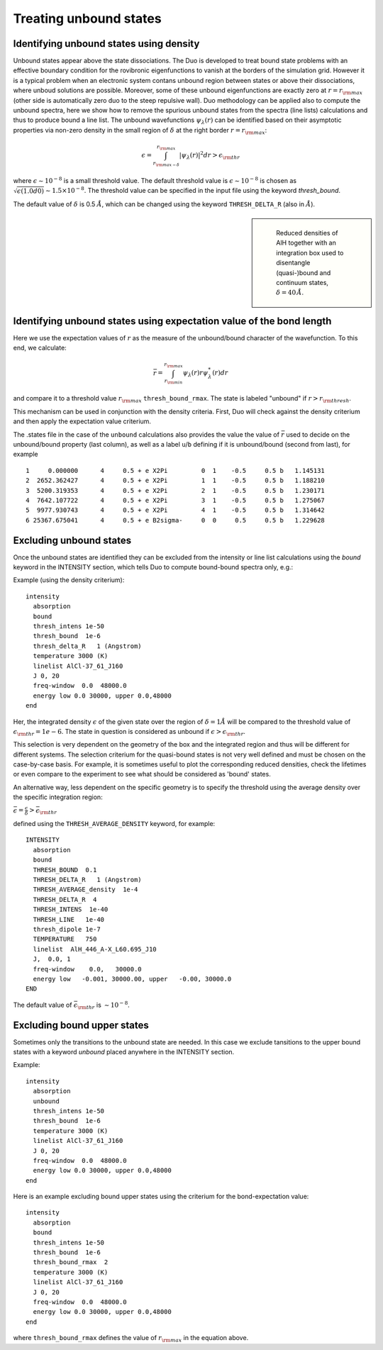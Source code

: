 .. _unboud states

Treating unbound states
=======================

Identifying unbound states using density
----------------------------------------

Unbound states appear above the state dissociations. The Duo is developed to treat bound state problems
with an effective  boundary condition for the rovibronic eigenfunctions to vanish at the borders of the simulation grid.
However it is a typical problem when an electronic system contans unbound region between states  or above  their dissociations,
where unboud solutions are possible. Moreover, some of these unbound eigenfunctions are exactly zero at
:math:`r= r_{\rm max}` (other side is automatically zero duo to the steep repulsive wall).
Duo methodology can be applied also to compute the unbound spectra, here we show how to remove the spurious unbound states from the spectra (line lists)
calculations and thus to produce bound a line list. The unbound wavefunctions :math:`\psi_{\lambda}(r)` can be identified based on their asymptotic properties
via non-zero density in the small region of :math:`\delta` at the right border :math:`r= r_{\rm max}`:

.. math::
       
       \epsilon = \int_{r_{\rm max - \delta}}^{r_{\rm max}} |\psi_{\lambda}(r)|^2 dr > \epsilon_{\rm thr}
       
where :math:`\epsilon \sim 10^{-8}` is a small threshold value. The default threshold value is  :math:`\epsilon \sim 10^{-8}` is chosen as :math:`\sqrt{\epsilon(1.0d0)} \sim 1.5 \times 10^{-8}`.
The threshold value can be specified in the input file using the keyword `thresh_bound`.

The default value of :math:`\delta`  is 0.5 :math:`\AA`, which can be changed using the keyword ``THRESH_DELTA_R`` (also in :math:`\AA`).


.. sidebar::

   .. figure:: img/AlH_density.jpg
       :alt: AlH density

       Reduced densities of AlH together with an integration box used to disentangle (quasi-)bound and continuum states, :math:`\delta = 40\,\AA`.

Identifying unbound states using expectation value of the bond length
---------------------------------------------------------------------

Here we use the expectation values of :math:`r` as the measure of the unbound/bound character of the wavefunction. To this end, we calculate:

.. math::
       
       \bar{r} = \int_{r_{\rm min}}^{r_{\rm max}} \psi_{\lambda}(r) r \psi_{\lambda}^{*}(r)  dr
        
and compare it to a threshold value :math:`r_{\rm max}` ``thresh_bound_rmax``. The state is labeled "unbound" if :math:`r>r_{\rm thresh}`. 

This mechanism can be used in conjunction with the density criteria. First, Duo will check against the density criterium and then apply the expectation value criterium. 

The .states file in the case of the ``unbound`` calculations also provides the value the value of :math:`\bar{r}` used to decide on the unbound/bound property (last column), as well as a label ``u``/``b`` defining if it is unbound/bound (second from last), for example 

::
     
           1     0.000000      4     0.5 + e X2Pi         0  1    -0.5     0.5 b   1.145131
           2  2652.362427      4     0.5 + e X2Pi         1  1    -0.5     0.5 b   1.188210
           3  5200.319353      4     0.5 + e X2Pi         2  1    -0.5     0.5 b   1.230171
           4  7642.107722      4     0.5 + e X2Pi         3  1    -0.5     0.5 b   1.275067
           5  9977.930743      4     0.5 + e X2Pi         4  1    -0.5     0.5 b   1.314642
           6 25367.675041      4     0.5 + e B2sigma-     0  0     0.5     0.5 b   1.229628
     


Excluding  unbound states
-------------------------

Once the unbound states are identified they can be excluded from the intensity or line list calculations using the `bound` keyword in the INTENSITY section,
which tells Duo to compute bound-bound spectra only, e.g.:

Example (using the density criterium):
::

  intensity
    absorption
    bound
    thresh_intens 1e-50
    thresh_bound  1e-6
    thresh_delta_R   1 (Angstrom)
    temperature 3000 (K)
    linelist AlCl-37_61_J160
    J 0, 20
    freq-window  0.0  48000.0
    energy low 0.0 30000, upper 0.0,48000
  end


Her, the integrated density :math:`\epsilon` of the given state over the region of :math:`\delta= 1 \AA` will be compared to the threshold value of :math:`\epsilon_{\rm thr} = 1e-6`. The state in question is considered as unbound if :math:`\epsilon>\epsilon_{\rm thr}`.

This selection is very dependent on the geometry of the box and the integrated region and thus will be different for different systems. The selection criterium   for the quasi-bound states is not very well defined and must be chosen on the case-by-case basis. For example, it is sometimes useful to plot the corresponding reduced densities, check the lifetimes or even compare to the experiment to see what should be considered as 'bound' states.

An alternative way, less dependent on the specific geometry is to specify the threshold using the average density over the specific integration region:

:math:`\bar\epsilon =  \frac{\epsilon}{\delta} > \bar\epsilon_{\rm thr}`

defined using the ``THRESH_AVERAGE_DENSITY`` keyword, for example:
::
     
    INTENSITY
      absorption
      bound
      THRESH_BOUND  0.1
      THRESH_DELTA_R   1 (Angstrom)
      THRESH_AVERAGE_density  1e-4
      THRESH_DELTA_R  4
      THRESH_INTENS  1e-40
      THRESH_LINE   1e-40
      thresh_dipole 1e-7
      TEMPERATURE   750
      linelist  AlH_446_A-X_L60.695_J10
      J,  0.0, 1
      freq-window    0.0,   30000.0
      energy low   -0.001, 30000.00, upper   -0.00, 30000.0
    END
    
    
The default value of :math:`\bar\epsilon_{\rm thr}` is :math:`\sim 10^{-8}`.



Excluding  bound upper states
-----------------------------

Sometimes only the transitions to the unbound state are needed. In this case we exclude tansitions to the upper bound states with a keyword `unbound` placed anywhere in the
INTENSITY section.

Example:
::

  intensity
    absorption
    unbound
    thresh_intens 1e-50
    thresh_bound  1e-6
    temperature 3000 (K)
    linelist AlCl-37_61_J160
    J 0, 20
    freq-window  0.0  48000.0
    energy low 0.0 30000, upper 0.0,48000
  end



Here is an example excluding  bound upper states using the criterium for the bond-expectation value:
::

  intensity
    absorption
    bound
    thresh_intens 1e-50
    thresh_bound  1e-6
    thresh_bound_rmax  2
    temperature 3000 (K)
    linelist AlCl-37_61_J160
    J 0, 20
    freq-window  0.0  48000.0
    energy low 0.0 30000, upper 0.0,48000
  end


where ``thresh_bound_rmax`` defines the value of :math:`r_{\rm max}` in the equation above. 

